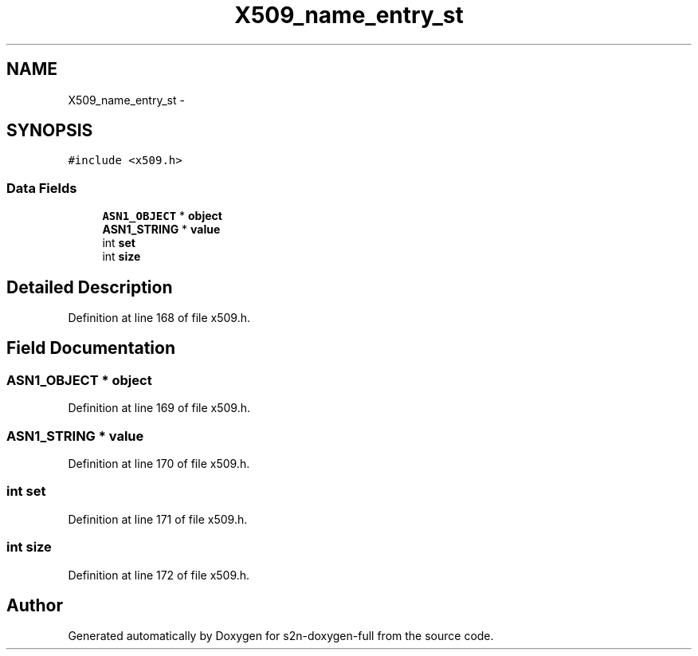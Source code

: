 .TH "X509_name_entry_st" 3 "Fri Aug 19 2016" "s2n-doxygen-full" \" -*- nroff -*-
.ad l
.nh
.SH NAME
X509_name_entry_st \- 
.SH SYNOPSIS
.br
.PP
.PP
\fC#include <x509\&.h>\fP
.SS "Data Fields"

.in +1c
.ti -1c
.RI "\fBASN1_OBJECT\fP * \fBobject\fP"
.br
.ti -1c
.RI "\fBASN1_STRING\fP * \fBvalue\fP"
.br
.ti -1c
.RI "int \fBset\fP"
.br
.ti -1c
.RI "int \fBsize\fP"
.br
.in -1c
.SH "Detailed Description"
.PP 
Definition at line 168 of file x509\&.h\&.
.SH "Field Documentation"
.PP 
.SS "\fBASN1_OBJECT\fP * object"

.PP
Definition at line 169 of file x509\&.h\&.
.SS "\fBASN1_STRING\fP * value"

.PP
Definition at line 170 of file x509\&.h\&.
.SS "int set"

.PP
Definition at line 171 of file x509\&.h\&.
.SS "int size"

.PP
Definition at line 172 of file x509\&.h\&.

.SH "Author"
.PP 
Generated automatically by Doxygen for s2n-doxygen-full from the source code\&.
